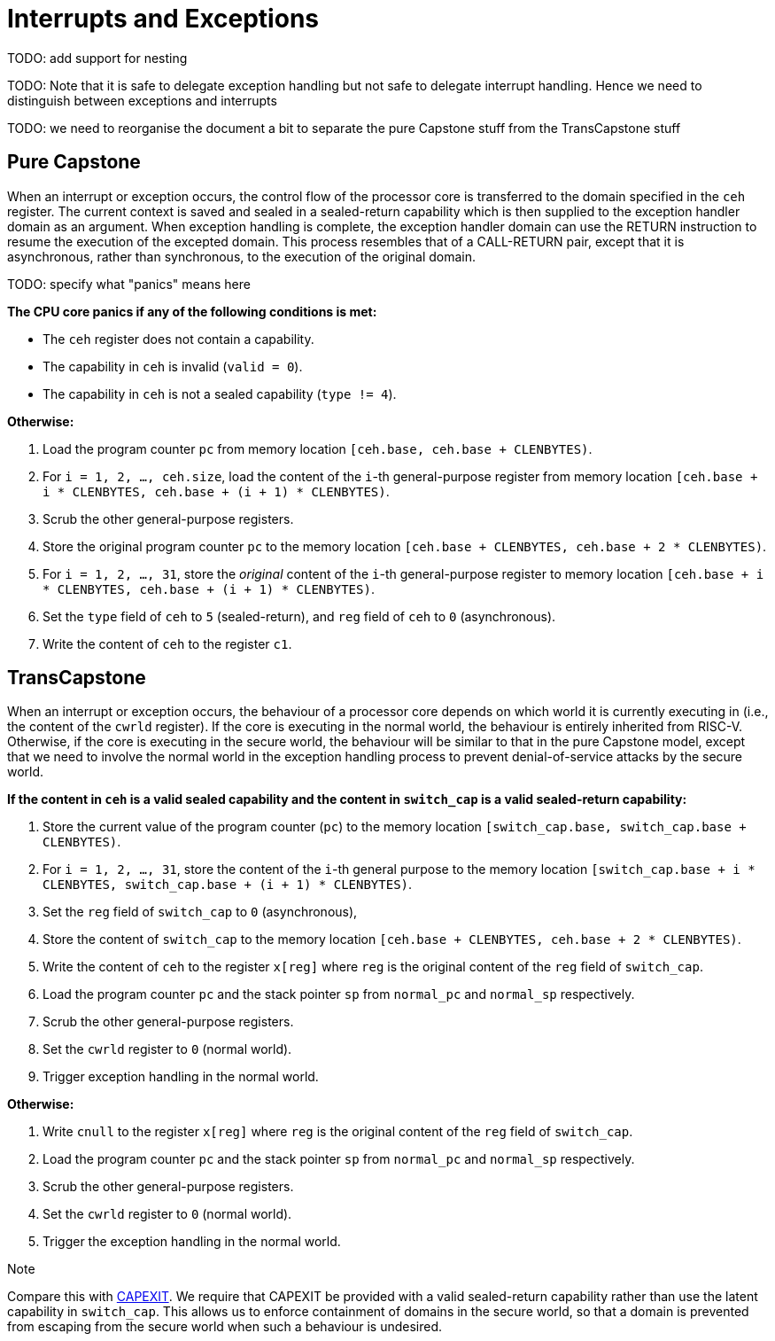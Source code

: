 :reproducible:

= Interrupts and Exceptions

TODO: add support for nesting

TODO: Note that it is safe to delegate exception handling but not safe to
delegate interrupt handling. Hence we need to distinguish between
exceptions and interrupts

TODO: we need to reorganise the document a bit to separate the pure Capstone
stuff from the TransCapstone stuff

== Pure Capstone

When an interrupt or exception occurs, the control flow of the processor core
is transferred to the domain specified in the `ceh` register. The current
context is saved and sealed in a sealed-return capability which
is then supplied to the
exception handler domain as an argument. When exception handling is complete,
the exception handler domain can use the RETURN instruction to resume the
execution of the excepted domain. This process resembles that of a CALL-RETURN
pair, except that it is asynchronous, rather than synchronous,
to the execution of the original domain.

TODO: specify what "panics" means here

*The CPU core panics if any of the following conditions is met:*

* The `ceh` register does not contain a capability.
* The capability in `ceh` is invalid (`valid = 0`).
* The capability in `ceh` is not a sealed capability (`type != 4`).

*Otherwise:*

. Load the program counter `pc` from memory location `[ceh.base, ceh.base + CLENBYTES)`.
. For `i = 1, 2, ..., ceh.size`, load the content of the `i`-th general-purpose register from
memory location `[ceh.base + i * CLENBYTES, ceh.base + (i + 1) * CLENBYTES)`.
. Scrub the other general-purpose registers.
. Store the original program counter `pc` to the memory location
`[ceh.base + CLENBYTES, ceh.base + 2 * CLENBYTES)`.
. For `i = 1, 2, ..., 31`, store the _original_ content of the `i`-th general-purpose register to memory location
`[ceh.base + i * CLENBYTES, ceh.base + (i + 1) * CLENBYTES)`.
. Set the `type` field of `ceh` to `5` (sealed-return), and `reg` field of `ceh` to `0` (asynchronous).
. Write the content of `ceh` to the register `c1`.

== TransCapstone

When an interrupt or exception occurs, the behaviour of a processor core
depends on which world it is currently executing in (i.e., the content of
the `cwrld` register).
If the core is executing in the normal world, the behaviour is entirely
inherited from RISC-V.
Otherwise, if the core is executing in the secure world, the behaviour will
be similar to that in the pure Capstone model, except that we need to
involve the normal world in the exception handling process to
prevent denial-of-service attacks by the secure world.

*If the content in `ceh` is a valid sealed capability and the content in `switch_cap` is a valid sealed-return capability:*

. Store the current value of the program counter (`pc`) to the memory location
`[switch_cap.base, switch_cap.base + CLENBYTES)`.
. For `i = 1, 2, ..., 31`, store the content of the `i`-th general purpose
to the memory location `[switch_cap.base + i * CLENBYTES, switch_cap.base + (i + 1) * CLENBYTES)`.
. Set the `reg` field of `switch_cap` to `0` (asynchronous),
. Store the content of `switch_cap` to the memory location
`[ceh.base + CLENBYTES, ceh.base + 2 * CLENBYTES)`.
. Write the content of `ceh` to the register `x[reg]` where `reg` is the original
content of the `reg` field of `switch_cap`.
. Load the program counter `pc` and the stack pointer `sp` from `normal_pc` and
`normal_sp` respectively.
. Scrub the other general-purpose registers.
. Set the `cwrld` register to `0` (normal world).
. Trigger exception handling in the normal world.

// Something similar to try-catch can be considered

*Otherwise:*

. Write `cnull` to the register `x[reg]` where `reg` is the original
content of the `reg` field of `switch_cap`.
. Load the program counter `pc` and the stack pointer `sp` from `normal_pc` and
`normal_sp` respectively.
. Scrub the other general-purpose registers.
. Set the `cwrld` register to `0` (normal world).
. Trigger the exception handling in the normal world.

.Note
****
Compare this with link:#world-switch[CAPEXIT]. We require that CAPEXIT be provided
with a valid sealed-return capability rather than use the latent capability in
`switch_cap`. This allows us to enforce containment of domains in the secure world, so
that a domain is prevented from escaping
from the secure world when such a behaviour is undesired.
****
